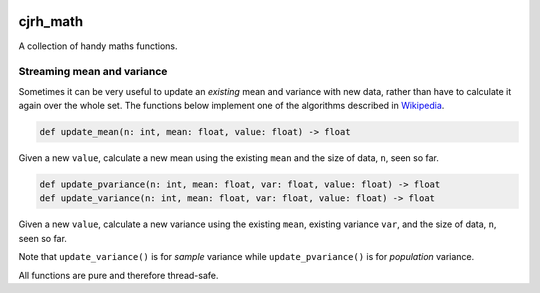 .. image:: https://travis-ci.org/cjrh/cjrh_math.svg?branch=master
    :target: https://travis-ci.org/cjrh/cjrh_math

.. image:: https://coveralls.io/repos/github/cjrh/cjrh_math/badge.svg?branch=master
    :target: https://coveralls.io/github/cjrh/cjrh_math?branch=master

.. image:: https://img.shields.io/pypi/pyversions/cjrh_math.svg
    :target: https://pypi.python.org/pypi/cjrh_math

.. image:: https://img.shields.io/github/tag/cjrh/cjrh_math.svg
    :target: https://img.shields.io/github/tag/cjrh/cjrh_math.svg

.. image:: https://img.shields.io/badge/install-pip%20install%20cjrh_math-ff69b4.svg
    :target: https://img.shields.io/badge/install-pip%20install%20cjrh_math-ff69b4.svg

.. image:: https://img.shields.io/pypi/v/cjrh_math.svg
    :target: https://img.shields.io/pypi/v/cjrh_math.svg

.. image:: https://img.shields.io/badge/calver-YYYY.MM.MINOR-22bfda.svg
    :target: http://calver.org/


cjrh_math
======================

A collection of handy maths functions.

Streaming mean and variance
---------------------------

Sometimes it can be very useful to update an *existing* mean and variance
with new data, rather than have to calculate it again over the whole set.
The functions below implement one of the algorithms described
in `Wikipedia <https://en.wikipedia.org/wiki/Standard_deviation#Rapid_calculation_methods>`_.

.. code-block:: python

    def update_mean(n: int, mean: float, value: float) -> float

Given a new ``value``, calculate a new mean using the existing ``mean`` and
the size of data, ``n``, seen so far.

.. code-block:: python

    def update_pvariance(n: int, mean: float, var: float, value: float) -> float
    def update_variance(n: int, mean: float, var: float, value: float) -> float

Given a new ``value``, calculate a new variance using the existing ``mean``,
existing variance ``var``, and the size of data, ``n``, seen so far.

Note that ``update_variance()`` is for *sample* variance while
``update_pvariance()`` is for *population* variance.

All functions are pure and therefore thread-safe.
